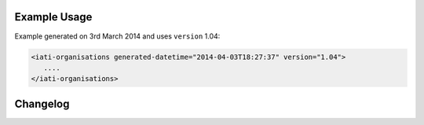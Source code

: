 Example Usage
~~~~~~~~~~~~~
Example generated on 3rd March 2014 and uses ``version`` 1.04:

.. code-block:: xml

        <iati-organisations generated-datetime="2014-04-03T18:27:37" version="1.04">
           ....
        </iati-organisations>


Changelog
~~~~~~~~~
